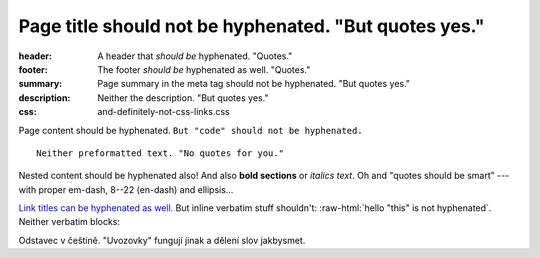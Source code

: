 Page title should not be hyphenated. "But quotes yes."
######################################################

:header: A header that *should be* hyphenated. "Quotes."
:footer: The footer *should be* hyphenated as well. "Quotes."
:summary: Page summary in the meta tag should not be hyphenated. "But quotes yes."
:description: Neither the description. "But quotes yes."
:css: and-definitely-not-css-links.css

.. role:: raw-html(raw)
    :format: html

Page content should be hyphenated. ``But "code" should not be hyphenated.``

::

    Neither preformatted text. "No quotes for you."

.. container:: m-note m-info

    Nested content should be hyphenated also! And also **bold sections** or
    *italics text*. Oh and "quotes should be smart" --- with proper em-dash,
    8--22 (en-dash) and ellipsis...

`Link titles can be hyphenated as well. <http://blog.mosra.cz/>`_ But inline
verbatim stuff shouldn't: :raw-html:`hello "this" is not hyphenated`. Neither
verbatim blocks:

.. raw:: html

    "quote" hyphenation

.. class:: language-cs

    Odstavec v češtině. "Uvozovky" fungují jinak a dělení slov jakbysmet.
